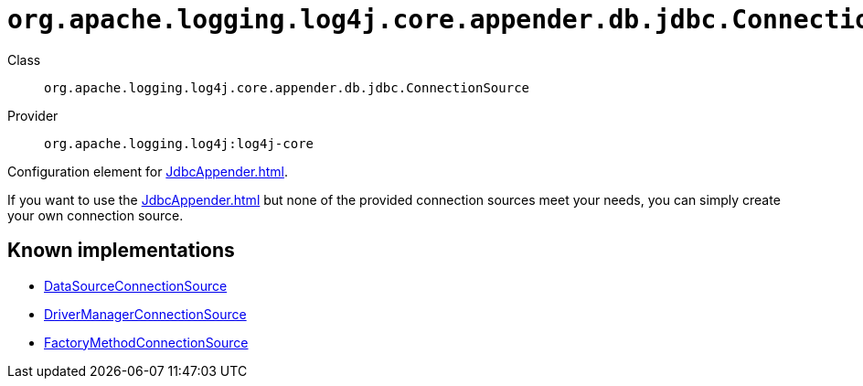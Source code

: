 ////
Licensed to the Apache Software Foundation (ASF) under one or more
contributor license agreements. See the NOTICE file distributed with
this work for additional information regarding copyright ownership.
The ASF licenses this file to You under the Apache License, Version 2.0
(the "License"); you may not use this file except in compliance with
the License. You may obtain a copy of the License at

    https://www.apache.org/licenses/LICENSE-2.0

Unless required by applicable law or agreed to in writing, software
distributed under the License is distributed on an "AS IS" BASIS,
WITHOUT WARRANTIES OR CONDITIONS OF ANY KIND, either express or implied.
See the License for the specific language governing permissions and
limitations under the License.
////

[#org_apache_logging_log4j_core_appender_db_jdbc_ConnectionSource]
= `org.apache.logging.log4j.core.appender.db.jdbc.ConnectionSource`

Class:: `org.apache.logging.log4j.core.appender.db.jdbc.ConnectionSource`
Provider:: `org.apache.logging.log4j:log4j-core`


Configuration element for xref:JdbcAppender.adoc[].

If you want to use the xref:JdbcAppender.adoc[] but none of the provided connection sources meet your needs, you can simply create your own connection source.


[#org_apache_logging_log4j_core_appender_db_jdbc_ConnectionSource-implementations]
== Known implementations

* xref:../log4j-core/org.apache.logging.log4j.core.appender.db.jdbc.DataSourceConnectionSource.adoc[DataSourceConnectionSource]
* xref:../log4j-core/org.apache.logging.log4j.core.appender.db.jdbc.DriverManagerConnectionSource.adoc[DriverManagerConnectionSource]
* xref:../log4j-core/org.apache.logging.log4j.core.appender.db.jdbc.FactoryMethodConnectionSource.adoc[FactoryMethodConnectionSource]
